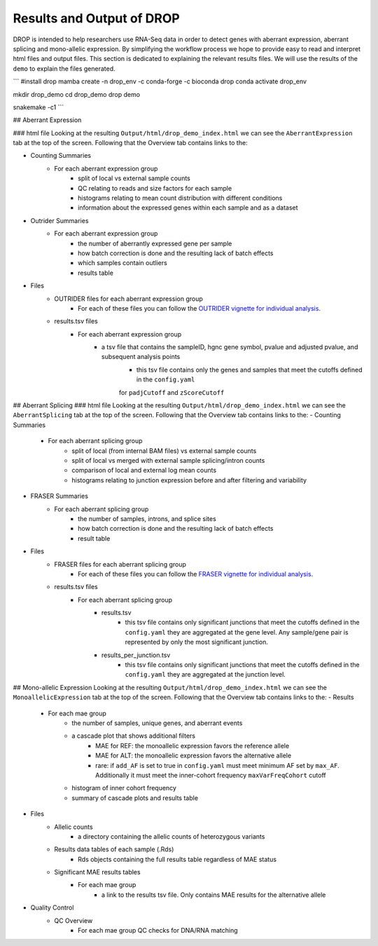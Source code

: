 Results and Output of DROP
===========================

DROP is intended to help researchers use RNA-Seq data in order to detect genes with aberrant expression,
aberrant splicing and mono-allelic expression. By simplifying the workflow process we hope to provide
easy to read and interpret html files and output files. This section is dedicated to explaining the relevant
results files. We will use the results of the ``demo`` to explain the files generated.

```
#install drop
mamba create -n drop_env -c conda-forge -c bioconda drop
conda activate drop_env

mkdir drop_demo
cd drop_demo
drop demo

snakemake -c1
```

## Aberrant Expression

### html file
Looking at the resulting ``Output/html/drop_demo_index.html`` we can see the ``AberrantExpression`` 
tab at the top of the screen. Following that the Overview tab contains links to the:  

- Counting Summaries 
    - For each aberrant expression group
        - split of local vs external sample counts
        - QC relating to reads and size factors for each sample
        - histograms relating to mean count distribution with different conditions
        - information about the expressed genes within each sample and as a dataset
- Outrider Summaries
    - For each aberrant expression group
        - the number of aberrantly expressed gene per sample
        - how batch correction is done and the resulting lack of batch effects
        - which samples contain outliers
        - results table
- Files
    - OUTRIDER files for each aberrant expression group
        - For each of these files you can follow the `OUTRIDER vignette for individual analysis <https://www.bioconductor.org/packages/devel/bioc/vignettes/OUTRIDER/inst/doc/OUTRIDER.pdf>`_. 
    - results.tsv files
        - For each aberrant expression group
            - a tsv file that contains the sampleID, hgnc gene symbol, pvalue and adjusted pvalue, and subsequent analysis points
                - this tsv file contains only the genes and samples that meet the cutoffs defined in the ``config.yaml``
                for ``padjCutoff`` and ``zScoreCutoff``

## Aberrant Splicing
### html file
Looking at the resulting ``Output/html/drop_demo_index.html`` we can see the ``AberrantSplicing`` 
tab at the top of the screen. Following that the Overview tab contains links to the:  
- Counting Summaries 
    - For each aberrant splicing group
        - split of local (from internal BAM files) vs external sample counts
        - split of local vs merged with external sample splicing/intron counts
        - comparison of local and external log mean counts
        - histograms relating to junction expression before and after filtering and variability
- FRASER Summaries
    - For each aberrant splicing group
        - the number of samples, introns, and splice sites 
        - how batch correction is done and the resulting lack of batch effects
        - result table
- Files
    - FRASER files for each aberrant splicing group
        - For each of these files you can follow the `FRASER vignette for individual analysis <https://www.bioconductor.org/packages/devel/bioc/vignettes/FRASER/inst/doc/FRASER.pdf>`_. 
    - results.tsv files
        - For each aberrant splicing group
            - results.tsv 
                - this tsv file contains only significant junctions that meet the cutoffs defined in the ``config.yaml`` they are aggregated at the gene level. Any sample/gene pair is represented by only the most significant junction.
            - results_per_junction.tsv 
                - this tsv file contains only significant junctions that meet the cutoffs defined in the ``config.yaml`` they are aggregated at the junction level. 


## Mono-allelic Expression
Looking at the resulting ``Output/html/drop_demo_index.html`` we can see the ``MonoallelicExpression`` 
tab at the top of the screen. Following that the Overview tab contains links to the:  
- Results
    - For each mae group
        - the number of samples, unique genes, and aberrant events
        - a cascade plot that shows additional filters
            - MAE for REF: the monoallelic expression favors the reference allele 
            - MAE for ALT: the monoallelic expression favors the alternative allele 
            - rare: if ``add_AF`` is set to true in ``config.yaml`` must meet minimum AF set by ``max_AF``. Additionally it must meet the inner-cohort frequency ``maxVarFreqCohort`` cutoff
        - histogram of inner cohort frequency
        - summary of cascade plots and results table
- Files
    - Allelic counts
        - a directory containing the allelic counts of heterozygous variants
    - Results data tables of each sample (.Rds)
        - Rds objects containing the full results table regardless of MAE status
    - Significant MAE results tables
        - For each mae group
            - a link to the results tsv file. Only contains MAE results for the alternative allele
- Quality Control
    - QC Overview
        - For each mae group QC checks for DNA/RNA matching
            